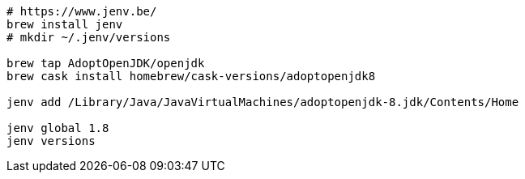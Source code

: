 [source, java]
----
# https://www.jenv.be/
brew install jenv
# mkdir ~/.jenv/versions

brew tap AdoptOpenJDK/openjdk
brew cask install homebrew/cask-versions/adoptopenjdk8

jenv add /Library/Java/JavaVirtualMachines/adoptopenjdk-8.jdk/Contents/Home

jenv global 1.8
jenv versions
----